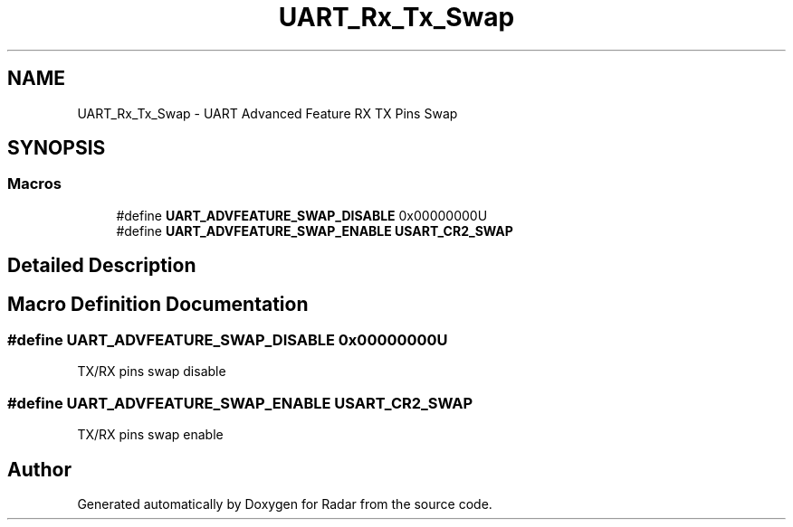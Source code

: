 .TH "UART_Rx_Tx_Swap" 3 "Version 1.0.0" "Radar" \" -*- nroff -*-
.ad l
.nh
.SH NAME
UART_Rx_Tx_Swap \- UART Advanced Feature RX TX Pins Swap
.SH SYNOPSIS
.br
.PP
.SS "Macros"

.in +1c
.ti -1c
.RI "#define \fBUART_ADVFEATURE_SWAP_DISABLE\fP   0x00000000U"
.br
.ti -1c
.RI "#define \fBUART_ADVFEATURE_SWAP_ENABLE\fP   \fBUSART_CR2_SWAP\fP"
.br
.in -1c
.SH "Detailed Description"
.PP 

.SH "Macro Definition Documentation"
.PP 
.SS "#define UART_ADVFEATURE_SWAP_DISABLE   0x00000000U"
TX/RX pins swap disable 
.SS "#define UART_ADVFEATURE_SWAP_ENABLE   \fBUSART_CR2_SWAP\fP"
TX/RX pins swap enable 
.br
 
.SH "Author"
.PP 
Generated automatically by Doxygen for Radar from the source code\&.
